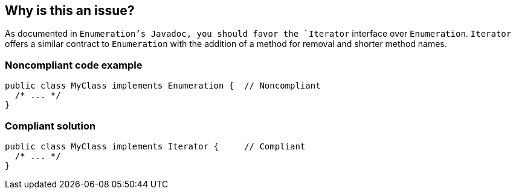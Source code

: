 == Why is this an issue?

As documented in `Enumeration`'s Javadoc, you should favor the `Iterator` interface over `Enumeration`.
`Iterator` offers a similar contract to `Enumeration` with the addition of a method for removal and shorter method names.


=== Noncompliant code example

[source,java]
----
public class MyClass implements Enumeration {  // Noncompliant
  /* ... */
}
----


=== Compliant solution

[source,java]
----
public class MyClass implements Iterator {     // Compliant
  /* ... */
}
----


ifdef::env-github,rspecator-view[]

'''
== Implementation Specification
(visible only on this page)

=== Message

Implement Iterator rather than Enumeration.


'''
== Comments And Links
(visible only on this page)

=== on 26 Jul 2013, 13:40:52 Freddy Mallet wrote:
Is implemented by \http://jira.codehaus.org/browse/SONARJAVA-237

endif::env-github,rspecator-view[]
